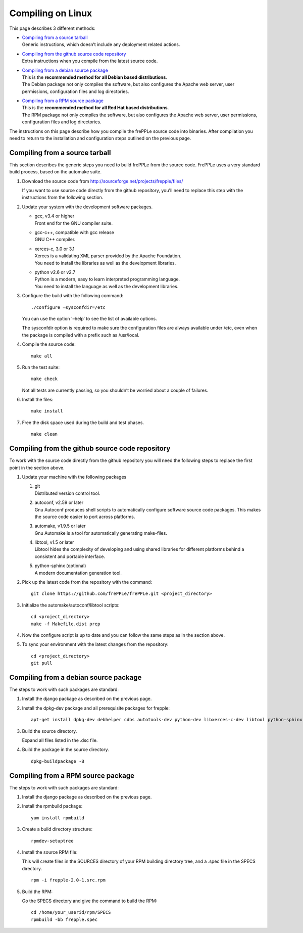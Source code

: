 ==================
Compiling on Linux
==================

This page describes 3 different methods:

* | `Compiling from a source tarball`_
  | Generic instructions, which doesn’t include any deployment related actions.

* | `Compiling from the github source code repository`_
  | Extra instructions when you compile from the latest source code.

* | `Compiling from a debian source package`_
  | This is the **recommended method for all Debian based distributions**.
  | The Debian package not only compiles the software, but also configures the
    Apache web server, user permissions, configuration files and log directories.

* | `Compiling from a RPM source package`_
  | This is the **recommended method for all Red Hat based distributions**.
  | The RPM package not only compiles the software, but also configures the
    Apache web server, user permissions, configuration files and log directories.

The instructions on this page describe how you compile the frePPLe source code
into binaries. After compilation you need to return to the installation and
configuration steps outlined on the previous page.

*******************************
Compiling from a source tarball
*******************************

This section describes the generic steps you need to build frePPLe from the source code.
FrePPLe uses a very standard build process, based on the automake suite.

#. Download the source code from http://sourceforge.net/projects/frepple/files/

   If you want to use source code directly from the github repository, you'll
   need to replace this step with the instructions from the following section.

#. Update your system with the development software packages.

   * | gcc, v3.4 or higher
     | Front end for the GNU compiler suite.

   * | gcc-c++, compatible with gcc release
     | GNU C++ compiler.

   * | xerces-c, 3.0 or 3.1
     | Xerces is a validating XML parser provided by the Apache Foundation.
     | You need to install the libraries as well as the development libraries.

   * | python v2.6 or v2.7
     | Python is a modern, easy to learn interpreted programming language.
     | You need to install the language as well as the development libraries.

#. Configure the build with the following command:
   ::

     ./configure –sysconfdir=/etc

   You can use the option '–help’ to see the list of available options.

   The sysconfdir option is required to make sure the configuration files
   are always available under /etc, even when the package is compiled with
   a prefix such as /usr/local.

#. Compile the source code:
   ::

     make all

#. Run the test suite:
   ::

     make check

   Not all tests are currently passing, so you shouldn’t be worried about
   a couple of failures.

#. Install the files:
   ::

     make install

#. Free the disk space used during the build and test phases.
   ::

     make clean


************************************************
Compiling from the github source code repository
************************************************

To work with the source code directly from the github repository you will
need the following steps to replace the first point in the section above.

#. Update your machine with the following packages

   #. | git
      | Distributed version control tool.

   #. | autoconf, v2.59 or later
      | Gnu Autoconf produces shell scripts to automatically configure software
        source code packages. This makes the source code easier to port across
        platforms.

   #. | automake, v1.9.5 or later
      | Gnu Automake is a tool for automatically generating make-files.

   #. | libtool, v1.5 or later
      | Libtool hides the complexity of developing and using shared libraries
        for different platforms behind a consistent and portable interface.

   #. | python-sphinx (optional)
      | A modern documentation generation tool.

#. Pick up the latest code from the repository with the command:
   ::

     git clone https://github.com/frePPLe/frePPLe.git <project_directory>

#. Initialize the automake/autoconf/libtool scripts:
   ::

     cd <project_directory>
     make -f Makefile.dist prep

#. Now the configure script is up to date and you can follow the same steps as in
   the section above.

#. To sync your environment with the latest changes from the repository:
   ::

     cd <project_directory>
     git pull

**************************************
Compiling from a debian source package
**************************************

The steps to work with such packages are standard:

#. Install the django package as described on the previous page.

#. Install the dpkg-dev package and all prerequisite packages for frepple:
   ::

     apt-get install dpkg-dev debhelper cdbs autotools-dev python-dev libxerces-c-dev libtool python-sphinx

#. Build the source directory.

   Expand all files listed in the .dsc file.

#. Build the package in the source directory.
   ::

     dpkg-buildpackage -B

***********************************
Compiling from a RPM source package
***********************************

The steps to work with such packages are standard:

#. Install the django package as described on the previous page.

#. Install the rpmbuild package:
   ::

     yum install rpmbuild

#. Create a build directory structure:
   ::

     rpmdev-setuptree

#. Install the source RPM file:

   This will create files in the SOURCES directory of your RPM building directory
   tree, and a .spec file in the SPECS directory.
   ::

     rpm -i frepple-2.0-1.src.rpm

#. Build the RPM:

   Go the SPECS directory and give the command to build the RPM:
   ::

     cd /home/your_userid/rpm/SPECS
     rpmbuild -bb frepple.spec
